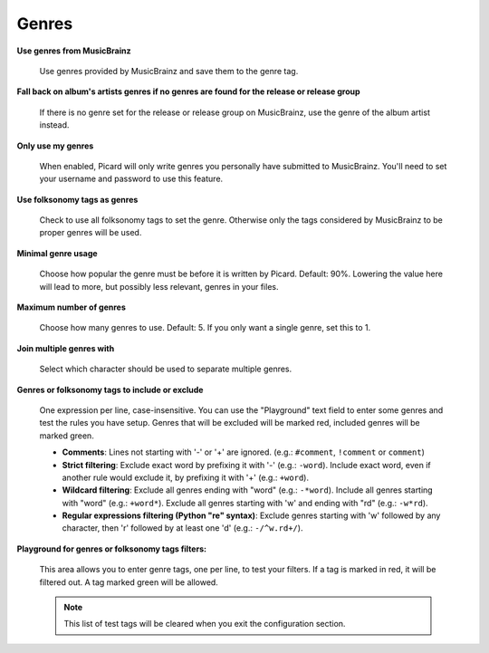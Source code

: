 .. MusicBrainz Picard Documentation Project
.. Prepared in 2020 by Bob Swift (bswift@rsds.ca)
.. This MusicBrainz Picard User Guide is licensed under CC0 1.0
.. A copy of the license is available at https://creativecommons.org/publicdomain/zero/1.0


Genres
======

.. index::
   single: configuration; genres

.. image:: images/options-metadata-genres.png
   :width: 100 %

**Use genres from MusicBrainz**

   Use genres provided by MusicBrainz and save them to the genre tag.

**Fall back on album's artists genres if no genres are found for the release or release group**

   If there is no genre set for the release or release group on MusicBrainz, use the genre of the album artist instead.

**Only use my genres**

   When enabled, Picard will only write genres you personally have submitted to MusicBrainz. You'll need to set your username
   and password to use this feature.

**Use folksonomy tags as genres**

   Check to use all folksonomy tags to set the genre. Otherwise only the tags considered by MusicBrainz to be proper genres
   will be used.

**Minimal genre usage**

   Choose how popular the genre must be before it is written by Picard. Default: 90%. Lowering the value here will lead to
   more, but possibly less relevant, genres in your files.

**Maximum number of genres**

   Choose how many genres to use. Default: 5. If you only want a single genre, set this to 1.

**Join multiple genres with**

   Select which character should be used to separate multiple genres.

**Genres or folksonomy tags to include or exclude**

   One expression per line, case-insensitive. You can use the "Playground" text field to enter some genres and test the rules
   you have setup. Genres that will be excluded will be marked red, included genres will be marked green.

   * **Comments**: Lines not starting with '-' or '+' are ignored. (e.g.: ``#comment``, ``!comment`` or ``comment``)

   * **Strict filtering**: Exclude exact word by prefixing it with '-' (e.g.: ``-word``).  Include exact word, even if another
     rule would exclude it, by prefixing it with '+' (e.g.: ``+word``).

   * **Wildcard filtering**: Exclude all genres ending with "word" (e.g.: ``-*word``).  Include all genres starting with "word"
     (e.g.: ``+word*``).  Exclude all genres starting with 'w' and ending with "rd" (e.g.: ``-w*rd``).

   * **Regular expressions filtering (Python "re" syntax)**: Exclude genres starting with 'w' followed by any character, then
     'r' followed by at least one 'd' (e.g.: ``-/^w.rd+/``).

**Playground for genres or folksonomy tags filters:**

   This area allows you to enter genre tags, one per line, to test your filters.  If a tag is marked in red, it will be filtered
   out.  A tag marked green will be allowed.

   .. note::

      This list of test tags will be cleared when you exit the configuration section.
